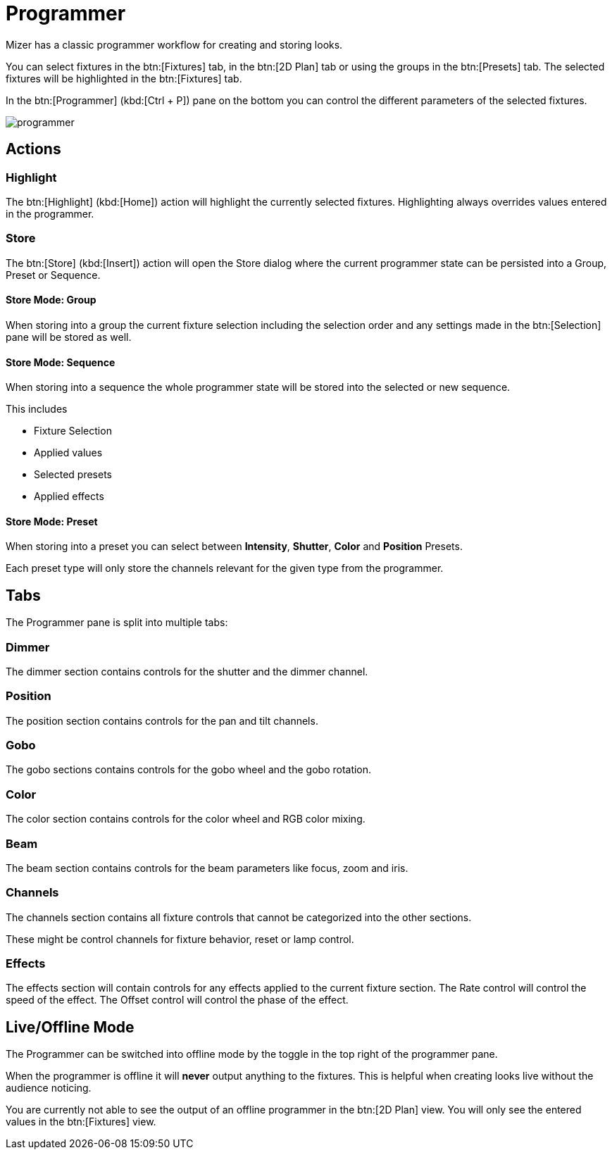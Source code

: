 = Programmer

Mizer has a classic programmer workflow for creating and storing looks.

You can select fixtures in the btn:[Fixtures] tab, in the btn:[2D Plan] tab or using the groups in the btn:[Presets] tab.
The selected fixtures will be highlighted in the btn:[Fixtures] tab.

In the btn:[Programmer] (kbd:[Ctrl + P]) pane on the bottom you can control the different parameters of the selected fixtures.

image::programmer.png[]

== Actions

=== Highlight

The btn:[Highlight] (kbd:[Home]) action will highlight the currently selected fixtures.
Highlighting always overrides values entered in the programmer.

=== Store

The btn:[Store] (kbd:[Insert]) action will open the Store dialog where the current programmer state can be persisted into a Group, Preset or Sequence.

==== Store Mode: Group

When storing into a group the current fixture selection including the selection order and any settings made in the btn:[Selection] pane will be stored as well.

==== Store Mode: Sequence

When storing into a sequence the whole programmer state will be stored into the selected or new sequence.

This includes

* Fixture Selection
* Applied values
* Selected presets
* Applied effects

==== Store Mode: Preset

When storing into a preset you can select between *Intensity*, *Shutter*, *Color* and *Position* Presets.

Each preset type will only store the channels relevant for the given type from the programmer.

== Tabs

The Programmer pane is split into multiple tabs:

=== Dimmer

The dimmer section contains controls for the shutter and the dimmer channel.

=== Position

The position section contains controls for the pan and tilt channels.

=== Gobo

The gobo sections contains controls for the gobo wheel and the gobo rotation.

=== Color

The color section contains controls for the color wheel and RGB color mixing.

=== Beam

The beam section contains controls for the beam parameters like focus, zoom and iris.

=== Channels

The channels section contains all fixture controls that cannot be categorized into the other sections.

These might be control channels for fixture behavior, reset or lamp control.

=== Effects

The effects section will contain controls for any effects applied to the current fixture section.
The Rate control will control the speed of the effect.
The Offset control will control the phase of the effect.

== Live/Offline Mode

The Programmer can be switched into offline mode by the toggle in the top right of the programmer pane.

When the programmer is offline it will *never* output anything to the fixtures.
This is helpful when creating looks live without the audience noticing.

You are currently not able to see the output of an offline programmer in the btn:[2D Plan] view. You will only see the entered values in the btn:[Fixtures] view.

